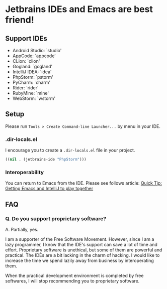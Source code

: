 * Jetbrains IDEs and Emacs are best friend!
** Support IDEs
- Android Studio: `studio'
- AppCode: `appcode'
- CLion: `clion'
- Gogland: `gogland'
- IntelliJ IDEA: `idea'
- PhpStorm: `pstorm'
- PyCharm: `charm'
- Rider: `rider'
- RubyMine: `mine'
- WebStorm: `wstorm'
** Setup
Please run ~Tools > Create Command-line Launcher...~ by menu in your IDE.
*** .dir-locals.el
I encourage you to create a ~.dir-locals.el~ file in your project.
#+BEGIN_SRC emacs-lisp
((nil . (jetbrains-ide "PhpStorm")))
#+END_SRC
*** Interoperability
You can return to Emacs from the IDE.
Please see follows article: [[https://developer.atlassian.com/blog/2015/03/emacs-intellij/][Quick Tip: Getting Emacs and IntelliJ to play together]]
** FAQ
*** Q.  Do you support proprietary software?
A. Partially, yes.

I am a supporter of the Free Software Movement.
However, since I am a lazy programmer, I know that the IDE's support can save
a lot of time and effort.  Proprietary software is unethical, but some of them are
powerful and practical.  The IDEs are a bit lacking in the charm of hacking.
I would like to increase the time we spend lazily away from business
by interoperating them.

When the practical development environment is completed by free softwares,
I will stop recommending you to proprietary software.
